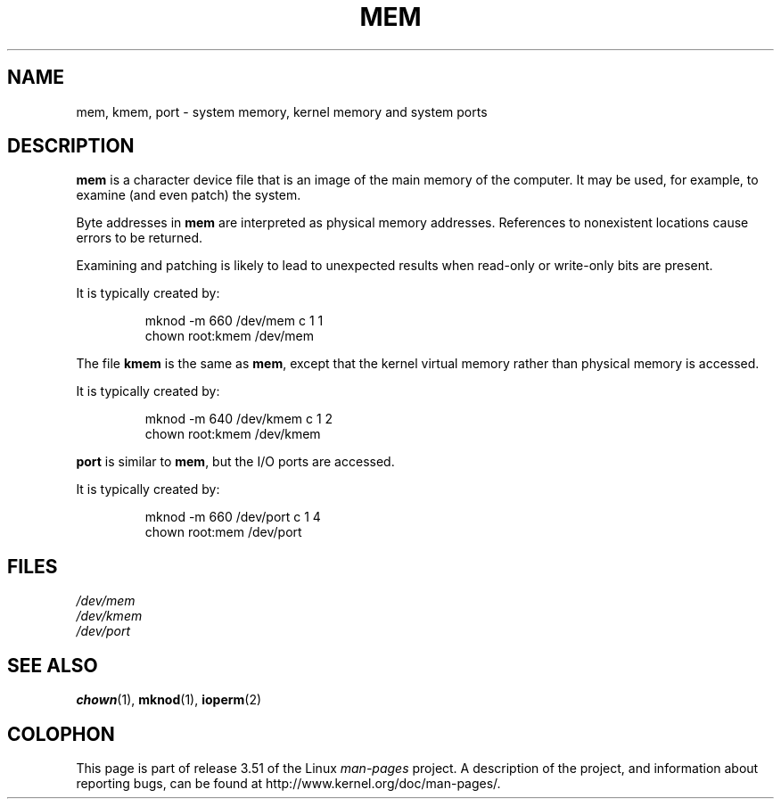 .\" Copyright (c) 1993 Michael Haardt (michael@moria.de),
.\"     Fri Apr  2 11:32:09 MET DST 1993
.\"
.\" %%%LICENSE_START(GPLv2+_DOC_FULL)
.\" This is free documentation; you can redistribute it and/or
.\" modify it under the terms of the GNU General Public License as
.\" published by the Free Software Foundation; either version 2 of
.\" the License, or (at your option) any later version.
.\"
.\" The GNU General Public License's references to "object code"
.\" and "executables" are to be interpreted as the output of any
.\" document formatting or typesetting system, including
.\" intermediate and printed output.
.\"
.\" This manual is distributed in the hope that it will be useful,
.\" but WITHOUT ANY WARRANTY; without even the implied warranty of
.\" MERCHANTABILITY or FITNESS FOR A PARTICULAR PURPOSE.  See the
.\" GNU General Public License for more details.
.\"
.\" You should have received a copy of the GNU General Public
.\" License along with this manual; if not, see
.\" <http://www.gnu.org/licenses/>.
.\" %%%LICENSE_END
.\"
.\" Modified Sat Jul 24 16:59:10 1993 by Rik Faith (faith@cs.unc.edu)
.TH MEM 4 1992-11-21 "Linux" "Linux Programmer's Manual"
.SH NAME
mem, kmem, port \- system memory, kernel memory and system ports
.SH DESCRIPTION
\fBmem\fP is a character device file
that is an image of the main memory of the computer.
It may be used, for example, to examine (and even patch) the system.
.LP
Byte addresses in
.B mem
are interpreted as physical memory addresses.
References to nonexistent locations cause errors to be returned.
.LP
Examining and patching is likely to lead to unexpected results
when read-only or write-only bits are present.
.LP
It is typically created by:
.RS
.sp
mknod \-m 660 /dev/mem c 1 1
.br
chown root:kmem /dev/mem
.RE
.LP
The file
.B kmem
is the same as
.BR mem ,
except that the kernel virtual memory
rather than physical memory is accessed.
.LP
It is typically created by:
.RS
.sp
mknod \-m 640 /dev/kmem c 1 2
.br
chown root:kmem /dev/kmem
.RE
.LP
\fBport\fP is similar to
.BR mem ,
but the I/O ports are accessed.
.LP
It is typically created by:
.RS
.sp
mknod \-m 660 /dev/port c 1 4
.br
chown root:mem /dev/port
.RE
.SH FILES
.I /dev/mem
.br
.I /dev/kmem
.br
.I /dev/port
.SH SEE ALSO
.BR chown (1),
.BR mknod (1),
.BR ioperm (2)
.SH COLOPHON
This page is part of release 3.51 of the Linux
.I man-pages
project.
A description of the project,
and information about reporting bugs,
can be found at
http://www.kernel.org/doc/man-pages/.
